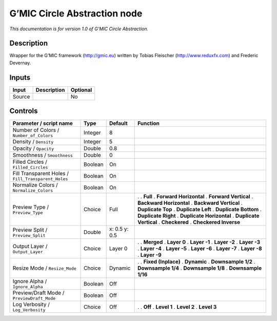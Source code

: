 .. _eu.gmic.CircleAbstraction:

G’MIC Circle Abstraction node
=============================

*This documentation is for version 1.0 of G’MIC Circle Abstraction.*

Description
-----------

Wrapper for the G’MIC framework (http://gmic.eu) written by Tobias Fleischer (http://www.reduxfx.com) and Frederic Devernay.

Inputs
------

====== =========== ========
Input  Description Optional
====== =========== ========
Source             No
====== =========== ========

Controls
--------

.. tabularcolumns:: |>{\raggedright}p{0.2\columnwidth}|>{\raggedright}p{0.06\columnwidth}|>{\raggedright}p{0.07\columnwidth}|p{0.63\columnwidth}|

.. cssclass:: longtable

=================================================== ======= ============= ==========================
Parameter / script name                             Type    Default       Function
=================================================== ======= ============= ==========================
Number of Colors / ``Number_of_Colors``             Integer 8              
Density / ``Density``                               Integer 5              
Opacity / ``Opacity``                               Double  0.8            
Smoothness / ``Smoothness``                         Double  0              
Filled Circles / ``Filled_Circles``                 Boolean On             
Fill Transparent Holes / ``Fill_Transparent_Holes`` Boolean On             
Normalize Colors / ``Normalize_Colors``             Boolean On             
Preview Type / ``Preview_Type``                     Choice  Full          .  
                                                                          . **Full**
                                                                          . **Forward Horizontal**
                                                                          . **Forward Vertical**
                                                                          . **Backward Horizontal**
                                                                          . **Backward Vertical**
                                                                          . **Duplicate Top**
                                                                          . **Duplicate Left**
                                                                          . **Duplicate Bottom**
                                                                          . **Duplicate Right**
                                                                          . **Duplicate Horizontal**
                                                                          . **Duplicate Vertical**
                                                                          . **Checkered**
                                                                          . **Checkered Inverse**
Preview Split / ``Preview_Split``                   Double  x: 0.5 y: 0.5  
Output Layer / ``Output_Layer``                     Choice  Layer 0       .  
                                                                          . **Merged**
                                                                          . **Layer 0**
                                                                          . **Layer -1**
                                                                          . **Layer -2**
                                                                          . **Layer -3**
                                                                          . **Layer -4**
                                                                          . **Layer -5**
                                                                          . **Layer -6**
                                                                          . **Layer -7**
                                                                          . **Layer -8**
                                                                          . **Layer -9**
Resize Mode / ``Resize_Mode``                       Choice  Dynamic       .  
                                                                          . **Fixed (Inplace)**
                                                                          . **Dynamic**
                                                                          . **Downsample 1/2**
                                                                          . **Downsample 1/4**
                                                                          . **Downsample 1/8**
                                                                          . **Downsample 1/16**
Ignore Alpha / ``Ignore_Alpha``                     Boolean Off            
Preview/Draft Mode / ``PreviewDraft_Mode``          Boolean Off            
Log Verbosity / ``Log_Verbosity``                   Choice  Off           .  
                                                                          . **Off**
                                                                          . **Level 1**
                                                                          . **Level 2**
                                                                          . **Level 3**
=================================================== ======= ============= ==========================
